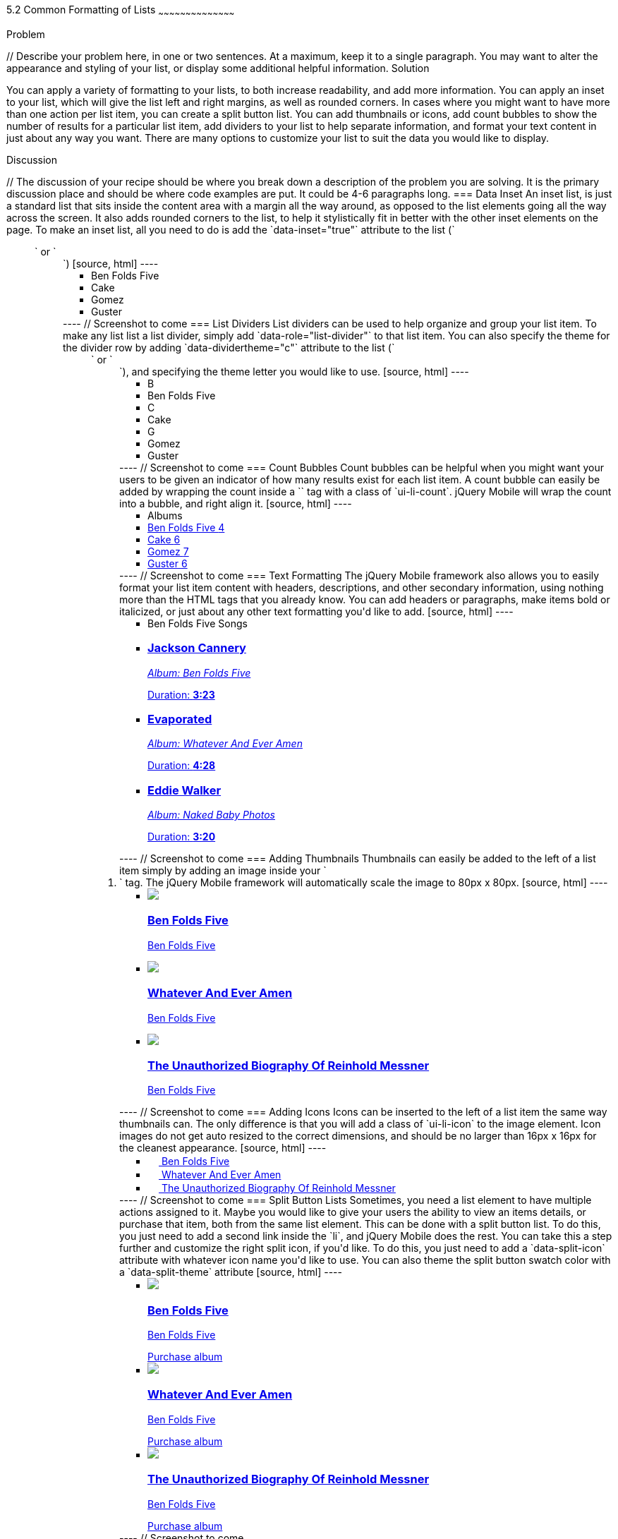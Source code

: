 ////

This is a comment block.  Put notes about your recipe here and also your author information.

Author: Don Walter <donmwalter@gmail.com>
Bio: Don is an Application and Web Developer living in Villa Hills, KY with his wife and son. You can follow him on Twitter: @donwalter

////

5.2 Common Formatting of Lists
~~~~~~~~~~~~~~~~~~~~~~~~~~~~~~~~~~~~~~~~~~

Problem
++++++++++++++++++++++++++++++++++++++++++++
// Describe your problem here, in one or two sentences.  At a maximum, keep it to a single paragraph.

You may want to alter the appearance and styling of your list, or display some additional helpful information.


Solution
++++++++++++++++++++++++++++++++++++++++++++
// Describe the solution to your recipe here.  It should be one to two paragraphs long.  It may include a code sample.
// 1. Data Inset
// 2. List Dividers
// 3. Count Bubbles
// 4. Text Formatting
// 5. Adding Thumbnails
// 6. Adding Icons
// 7. Split Button Lists

You can apply a variety of formatting to your lists, to both increase readability, and add more information. You can apply an inset to your list, which will give the list left and right margins, as well as rounded corners. In cases where you might want to have more than one action per list item, you can create a split button list. You can add thumbnails or icons, add count bubbles to show the number of results for a particular list item, add dividers to your list to help separate information, and format your text content in just about any way you want. There are many options to customize your list to suit the data you would like to display.


Discussion
++++++++++++++++++++++++++++++++++++++++++++
// The discussion of your recipe should be where you break down a description of the problem you are solving.  It is the primary discussion place and should be where code examples are put.  It could be 4-6 paragraphs long.

=== Data Inset
An inset list, is just a standard list that sits inside the content area with a margin all the way around, as opposed to the list elements going all the way across the screen. It also adds rounded corners to the list, to help it stylistically fit in better with the other inset elements on the page. To make an inset list, all you need to do is add the `data-inset="true"` attribute to the list (`<ul>` or `<ol>`)

[source, html]
----
<ul data-role="listview" data-inset="true">
  <li>Ben Folds Five</li>
  <li>Cake</li>
  <li>Gomez</li>
  <li>Guster</li>
</ul>
----

// Screenshot to come

=== List Dividers
List dividers can be used to help organize and group your list item. To make any list list a list divider, simply add `data-role="list-divider"` to that list item. You can also specify the theme for the divider row by adding `data-dividertheme="c"` attribute to the list (`<ul>` or `<ol>`), and specifying the theme letter you would like to use.

[source, html]
----
<ul data-role="listview" data-dividertheme="c">
  <li data-role="list-divider">B</li>
  <li>Ben Folds Five</li>
  <li data-role="list-divider">C</li>
  <li>Cake</li>
  <li data-role="list-divider">G</li>
  <li>Gomez</li>
  <li>Guster</li>
</ul>
----

// Screenshot to come

=== Count Bubbles
Count bubbles can be helpful when you might want your users to be given an indicator of how many results exist for each list item. A count bubble can easily be added by wrapping the count inside a `<span>` tag with a class of `ui-li-count`. jQuery Mobile will wrap the count into a bubble, and right align it.

[source, html]
----
<ul data-role="listview">
  <li data-role="list-divider">Albums</li>
  <li><a href="albums.html">Ben Folds Five <span class="ui-li-count">4</span></a></li>
  <li><a href="albums.html">Cake <span class="ui-li-count">6</span></a></li>
  <li><a href="albums.html">Gomez <span class="ui-li-count">7</span></a></li>
  <li><a href="albums.html">Guster <span class="ui-li-count">6</span></a></li>
</ul>
----

// Screenshot to come

=== Text Formatting
The jQuery Mobile framework also allows you to easily format your list item content with headers, descriptions, and other secondary information, using nothing more than the HTML tags that you already know. You can add headers or paragraphs, make items bold or italicized, or just about any other text formatting you'd like to add.

[source, html]
----
<ul data-role="listview">
  <li data-role="list-divider">Ben Folds Five Songs</li>
  <li>
    <a href="song.html">
    <h3>Jackson Cannery</h3>
    <p><em>Album: Ben Folds Five</em></p>
    <p class="ui-li-aside">Duration: <strong>3:23</strong></p>
    </a>
  </li>
  <li>
    <a href="song.html">
    <h3>Evaporated</h3>
    <p><em>Album: Whatever And Ever Amen</em></p>
    <p class="ui-li-aside">Duration: <strong>4:28</strong></p>
    </a>
  </li>
  <li>
    <a href="song.html">
    <h3>Eddie Walker</h3>
    <p><em>Album: Naked Baby Photos</em></p>
    <p class="ui-li-aside">Duration: <strong>3:20</strong></p>
    </a>
  </li>
</ul>
----

// Screenshot to come

=== Adding Thumbnails
Thumbnails can easily be added to the left of a list item simply by adding an image inside your `<li>` tag. The jQuery Mobile framework will automatically scale the image to 80px x 80px.

[source, html]
----
<ul data-role="listview">
  <li>
    <a href="details.html">
    <img src="images/album-bff.jpg" />
    <h3>Ben Folds Five</h3>
    <p>Ben Folds Five</p>
    </a>
  </li>
  <li>
    <a href="details.html">
    <img src="images/album-waea.jpg" />
    <h3>Whatever And Ever Amen</h3>
    <p>Ben Folds Five</p>
    </a>
  </li>
  <li>
    <a href="details.html">
    <img src="images/album-tuborm.jpg" />
    <h3>The Unauthorized Biography Of Reinhold Messner</h3>
    <p>Ben Folds Five</p>
    </a>
  </li>
</ul>
----

// Screenshot to come

=== Adding Icons
Icons can be inserted to the left of a list item the same way thumbnails can. The only difference is that you will add a class of `ui-li-icon` to the image element. Icon images do not get auto resized to the correct dimensions, and should be no larger than 16px x 16px for the cleanest appearance.

[source, html]
----
<ul data-role="listview">
  <li>
    <a href="details.html">
    <img src="images/album-bff.jpg" width="16" height="16" class="ui-li-icon" />
    Ben Folds Five
    </a>
  </li>
  <li>
    <a href="details.html">
    <img src="images/album-waea.jpg" width="16" height="16" class="ui-li-icon" />
    Whatever And Ever Amen
    </a>
  </li>
  <li>
    <a href="details.html">
    <img src="images/album-tuborm.jpg" width="16" height="16" class="ui-li-icon" />
    The Unauthorized Biography Of Reinhold Messner
    </a>
  </li>
</ul>
----

// Screenshot to come

=== Split Button Lists
Sometimes, you need a list element to have multiple actions assigned to it. Maybe you would like to give your users the ability to view an items details, or purchase that item, both from the same list element. This can be done with a split button list. To do this, you just need to add a second link inside the `li`, and jQuery Mobile does the rest. You can take this a step further and customize the right split icon, if you'd like. To do this, you just need to add a `data-split-icon` attribute with whatever icon name you'd like to use. You can also theme the split button swatch color with a `data-split-theme` attribute

[source, html]
----
<ul data-role="listview" data-split-icon="star" data-split-theme="c">
  <li>
    <a href="details.html">
    <img src="images/album-bff.jpg" />
    <h3>Ben Folds Five</h3>
    <p>Ben Folds Five</p>
    </a>
    <a href="purchase.html">Purchase album</a>
  </li>
  <li>
    <a href="details.html">
    <img src="images/album-waea.jpg" />
    <h3>Whatever And Ever Amen</h3>
    <p>Ben Folds Five</p>
    </a>
    <a href="purchase.html" data-rel="dialog" data-transition="slideup">Purchase album</a>
  </li>
  <li>
    <a href="details.html">
    <img src="images/album-tuborm.jpg" />
    <h3>The Unauthorized Biography Of Reinhold Messner</h3>
    <p>Ben Folds Five</p>
    </a>
    <a href="purchase.html" data-rel="dialog" data-transition="slideup">Purchase album</a>
  </li>
</ul>
----

// Screenshot to come